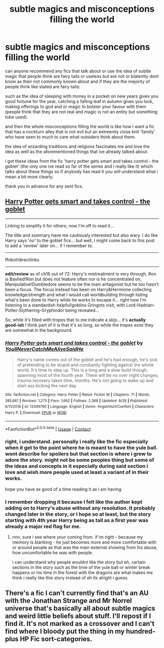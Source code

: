 #+TITLE: subtle magics and misconceptions filling the world

* subtle magics and misconceptions filling the world
:PROPERTIES:
:Author: Azziet98
:Score: 13
:DateUnix: 1599235911.0
:DateShort: 2020-Sep-04
:FlairText: Request
:END:
can anyone recommend any fics that talk about or use the idea of subtle magic that people think are fairy tails or useless but are not or blatently dont know as their not commonly known about and if they are the mejority of people think like stated are fairy tails:

such as the idea of sleeping with money in a pocket on new years gives you good fortune for the year, catching a falling leaf in autumn gives you luck, making offerings to god and or magic to bolster your favour with them (people think that they are not real and magic is not an entity but something tobe used).

and then the whole misconceptions filling the world is like how i want a fic that has a nockturn alley that is not evil but an extreemly close knit 'family' who have seen to much to care what outsiders think about them.

the idea of wizarding traditions and religions fascinates me and love the idea as well as the aforementioned things that ive already talked about.

i got these ideas from the fic 'harry potter gets smart and takes control - the goblet' (the only one ive read so far of the series and i really like it) which talks about these things so if anybody has read it you will understand what i mean a bit more clearly.

thank you in advance for any sent fics.


** [[https://www.fanfiction.net/s/13309790/1/Harry-Potter-gets-smart-and-takes-control-the-goblet][Harry Potter gets smart and takes control - the goblet]]

--------------

Linking to simplify it for others; now I'm off to read it...

The title and summary have me cautiously interested but also wary. I do like Harry says '/no/' to the goblet fics... but well, I might come back to this post to add a 'review' later on... if I remember to.

--------------

ffnbot!directlinks

--------------

*edit/review* as of ch16 out of 72: Harry's mistreatment is very through, Ron is Bashed!Ron but does not feature often nor is he concentrated on, Manipulative!Dumbledore seems to be the main antagonist but he too hasn't been a focus. The focus instead has been on Harry&Hermione collecting knowledge/strength and what I would call worldbuilding through listing what's been done to Harry while he works to escape it... right now I'm listening to a standardish helpful!goblins Gringots visit, with Lord-Hadrian-Potter-Slythering-Gryphindor being revealed...

So, while it's filled with tropes that to me indicate a skip... it's *actually good-ish* I think part of it is that it's so long, so while the tropes exist they are somewhat in the background.
:PROPERTIES:
:Author: Erska
:Score: 4
:DateUnix: 1599247028.0
:DateShort: 2020-Sep-04
:END:

*** [[https://www.fanfiction.net/s/13309790/1/][*/Harry Potter gets smart and takes control - the goblet/*]] by [[https://www.fanfiction.net/u/12058842/YoullNeverCatchMeAliveSaidHe][/YoullNeverCatchMeAliveSaidHe/]]

#+begin_quote
  Harry's name comes out of the goblet and he's had enough, he's sick of pretending to be stupid and constantly fighting against the whole world. It's time to step up. This is a long and a slow build though, spanning most of the fourth year. There will be no over night changes, trauma recovery takes time, months. He's not going to wake up and start ass kicking the next day.
#+end_quote

^{/Site/:} ^{fanfiction.net} ^{*|*} ^{/Category/:} ^{Harry} ^{Potter} ^{*|*} ^{/Rated/:} ^{Fiction} ^{M} ^{*|*} ^{/Chapters/:} ^{71} ^{*|*} ^{/Words/:} ^{385,661} ^{*|*} ^{/Reviews/:} ^{1,273} ^{*|*} ^{/Favs/:} ^{1,662} ^{*|*} ^{/Follows/:} ^{2,368} ^{*|*} ^{/Updated/:} ^{8/28} ^{*|*} ^{/Published/:} ^{6/11/2019} ^{*|*} ^{/id/:} ^{13309790} ^{*|*} ^{/Language/:} ^{English} ^{*|*} ^{/Genre/:} ^{Angst/Hurt/Comfort} ^{*|*} ^{/Characters/:} ^{Harry} ^{P.} ^{*|*} ^{/Download/:} ^{[[http://www.ff2ebook.com/old/ffn-bot/index.php?id=13309790&source=ff&filetype=epub][EPUB]]} ^{or} ^{[[http://www.ff2ebook.com/old/ffn-bot/index.php?id=13309790&source=ff&filetype=mobi][MOBI]]}

--------------

*FanfictionBot*^{2.0.0-beta} | [[https://github.com/FanfictionBot/reddit-ffn-bot/wiki/Usage][Usage]] | [[https://www.reddit.com/message/compose?to=tusing][Contact]]
:PROPERTIES:
:Author: FanfictionBot
:Score: 2
:DateUnix: 1599247048.0
:DateShort: 2020-Sep-04
:END:


*** right, i understand. personally i really like the fic especially when it get to the point where he is meant to have the yule ball. wont describe for spoilers but that section is where i grew to adore the story. might not be some peoples thing but some of the ideas and concepts in it especially during said section i love and wish more people used at least a variant of in their works.

hope you have as good of a time reading it as i am having.
:PROPERTIES:
:Author: Azziet98
:Score: 2
:DateUnix: 1599248509.0
:DateShort: 2020-Sep-05
:END:


*** I remember dropping it because I felt like the author kept adding on to Harry's abuse without any resolution. It probably changed later in the story, or I hope so at least, but the story starting with 4th year Harry being as tall as a first year was already a major red flag for me.
:PROPERTIES:
:Author: SirYabas
:Score: 1
:DateUnix: 1599272830.0
:DateShort: 2020-Sep-05
:END:

**** nnn, sure i see where your coming from. if im right - because my memory is blanking - he just becomes more and more comfortable with or around people as that was the main external showing from his abuse, how uncomfortable he was with people.

i can understand why people wouldnt like the story but eh, certain sections in the story such as the time of the yule ball or winter break happens or his time in the forest with the dragons are what makes me think i really like this story instead of eh its alright i guess.
:PROPERTIES:
:Author: Azziet98
:Score: 1
:DateUnix: 1599295367.0
:DateShort: 2020-Sep-05
:END:


** There's a fic I can't currently find that's an AU with the Jonathan Strange and Mr Norrel universe that's basically all about subtle magics and weird little beliefs about stuff. I'll repost if I find it. It's not marked as a crossover and I can't find where I bloody put the thing in my hundred-plus HP Fic sort-categories.
:PROPERTIES:
:Author: Avalon1632
:Score: 1
:DateUnix: 1599261568.0
:DateShort: 2020-Sep-05
:END:
